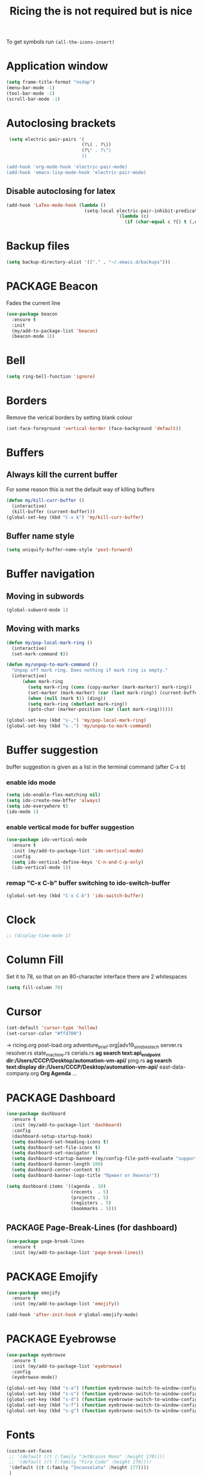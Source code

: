 #+TITLE: Ricing the is not required but is nice
#+STARTUP: overview
#+PROPERTY: header-args :tangle yes

To get symbols run
=(all-the-icons-insert)=

* Application window
#+BEGIN_SRC emacs-lisp
  (setq frame-title-format "nsdap")
  (menu-bar-mode -1)
  (tool-bar-mode -1)
  (scroll-bar-mode -1)
 #+END_SRC
* Autoclosing brackets
#+BEGIN_SRC emacs-lisp
   (setq electric-pair-pairs '(
                              (?\( . ?\))
                              (?\" . ?\")
                              ))

  (add-hook 'org-mode-hook 'electric-pair-mode)
  (add-hook 'emacs-lisp-mode-hook 'electric-pair-mode)
 #+END_SRC

** Disable autoclosing for latex
#+BEGIN_SRC emacs-lisp
  (add-hook 'LaTex-mode-hook (lambda ()
                               (setq-local electric-pair-inhibit-predicate
                                           `(lambda (c)
                                              (if (char-equal c ?{) t (,electric-pair-inhibit-predicate c))))))
 #+END_SRC
* Backup files
#+BEGIN_SRC emacs-lisp
   (setq backup-directory-alist '(("." . "~/.emacs.d/backups")))
 #+END_SRC
* PACKAGE Beacon
Fades the current line
#+BEGIN_SRC emacs-lisp
  (use-package beacon
    :ensure t
    :init
    (my/add-to-package-list 'beacon)
    (beacon-mode 1))
 #+END_SRC
* Bell
#+BEGIN_SRC emacs-lisp
  (setq ring-bell-function 'ignore)
 #+END_SRC
* Borders
Remove the verical borders by setting blank colour
#+BEGIN_SRC emacs-lisp
  (set-face-foreground 'vertical-border (face-background 'default))
 #+END_SRC
* Buffers
** Always kill the current buffer
For some reason this is not the default way of killing buffers
#+BEGIN_SRC emacs-lisp
  (defun my/kill-curr-buffer ()
    (interactive)
    (kill-buffer (current-buffer)))
  (global-set-key (kbd "C-x k") 'my/kill-curr-buffer)
#+END_SRC
** Buffer name style
#+BEGIN_SRC emacs-lisp
  (setq uniquify-buffer-name-style 'post-forward)
 #+END_SRC
* Buffer navigation
** Moving in subwords
#+BEGIN_SRC emacs-lisp
  (global-subword-mode 1)
#+END_SRC
** Moving with marks
#+BEGIN_SRC emacs-lisp
  (defun my/pop-local-mark-ring ()
    (interactive)
    (set-mark-command t))

  (defun my/unpop-to-mark-command ()
    "Unpop off mark ring. Does nothing if mark ring is empty."
    (interactive)
        (when mark-ring
          (setq mark-ring (cons (copy-marker (mark-marker)) mark-ring))
          (set-marker (mark-marker) (car (last mark-ring)) (current-buffer))
          (when (null (mark t)) (ding))
          (setq mark-ring (nbutlast mark-ring))
          (goto-char (marker-position (car (last mark-ring))))))

  (global-set-key (kbd "s-,") 'my/pop-local-mark-ring)
  (global-set-key (kbd "s-.") 'my/unpop-to-mark-command)
 #+END_SRC
* Buffer suggestion
buffer suggestion is given as a list in the terminal command (after C-x b)
*** enable ido mode
 #+BEGIN_SRC emacs-lisp
   (setq ido-enable-flex-matching nil)
   (setq ido-create-new-bffer 'always)
   (setq ido-everywhere t)
   (ido-mode 1)
 #+END_SRC
*** enable vertical mode for buffer suggestion
 #+BEGIN_SRC emacs-lisp
   (use-package ido-vertical-mode
     :ensure t
     :init (my/add-to-package-list 'ido-vertical-mode)
     :config
     (setq ido-vertical-define-keys 'C-n-and-C-p-only)
     (ido-vertical-mode 1))

 #+END_SRC
*** remap "C-x C-b" buffer switching to ido-switch-buffer
 #+BEGIN_SRC emacs-lisp
   (global-set-key (kbd "C-x C-b") 'ido-switch-buffer)
 #+END_SRC
* Clock
#+BEGIN_SRC emacs-lisp
  ;; (display-time-mode 1)
#+END_SRC
* Column Fill
Set it to 78, so that on an 80-character interface there are 2 whitespaces
#+BEGIN_SRC emacs-lisp
  (setq fill-column 78)
 #+END_SRC
* Cursor
#+BEGIN_SRC emacs-lisp
  (set-default 'cursor-type 'hollow)
  (set-cursor-color "#ffd700")
 #+END_SRC
-> ricing.org
   post-load.org
   adventure_brief.org|adv19_sinobestech
   server.rs
   resolver.rs
   state_machine.rs
   cerials.rs
   *ag search text:api_endpoint dir:/Users/CCCP/Desktop/automation-vm-api/*
   ping.rs
   *ag search text:display dir:/Users/CCCP/Desktop/automation-vm-api/*
   east-data-company.org
   *Org Agenda*
   ...
* PACKAGE Dashboard
#+BEGIN_SRC emacs-lisp
  (use-package dashboard
    :ensure t
    :init (my/add-to-package-list 'dashboard)
    :config
    (dashboard-setup-startup-hook)
    (setq dashboard-set-heading-icons t)
    (setq dashboard-set-file-icons t)
    (setq dashboard-set-navigator t)
    (setq dashboard-startup-banner (my/config-file-path-evaluate "support_files/unaboomer.png"))
    (setq dashboard-banner-length 100)
    (setq dashboard-center-content t)
    (setq dashboard-banner-logo-title "Привет от Леонта!"))

  (setq dashboard-items '((agenda . 10)
                          (recents  . 5)
                          (projects . 5)
                          (registers . 5)
                          (bookmarks . 5)))
 #+END_SRC
** PACKAGE Page-Break-Lines (for dashboard)
#+BEGIN_SRC emacs-lisp
  (use-package page-break-lines
    :ensure t
    :init (my/add-to-package-list 'page-break-lines))
 #+END_SRC
* PACKAGE Emojify
#+BEGIN_SRC emacs-lisp
  (use-package emojify
    :ensure t
    :init (my/add-to-package-list 'emojify))

  (add-hook 'after-init-hook #'global-emojify-mode)
 #+END_SRC
* PACKAGE Eyebrowse
#+BEGIN_SRC emacs-lisp
  (use-package eyebrowse
    :ensure t
    :init (my/add-to-package-list 'eyebrowse)
    :config
    (eyebrowse-mode))

  (global-set-key (kbd "s-a") (function eyebrowse-switch-to-window-config-1))
  (global-set-key (kbd "s-s") (function eyebrowse-switch-to-window-config-2))
  (global-set-key (kbd "s-d") (function eyebrowse-switch-to-window-config-3))
  (global-set-key (kbd "s-f") (function eyebrowse-switch-to-window-config-4))
  (global-set-key (kbd "s-g") (function eyebrowse-switch-to-window-config-5))
 #+END_SRC

* Fonts
#+BEGIN_SRC emacs-lisp
  (custom-set-faces
   ;; '(default ((t (:family "JetBrains Mono" :height 170))))
   ;; '(default ((t (:family "Fira Code" :height 170))))
   '(default ((t (:family "Inconsolata" :height 177))))
   )
 #+END_SRC
* Generating test projects
#+BEGIN_SRC emacs-lisp
  (defvar my/templates
    (sort `(" rust"
            " python"
            " latex"
            ) 'string<))

  (defun my/generate-template ()
    "generate a blank template for the chosen language"
    (interactive)
    (let ((chosen-file (ido-completing-read "Language to generate: " my/templates))
          ;; (chosen-project-name (concat (format-time-string "%Y-%m-%d_") (read-string "Name of the test project: "))))
          (chosen-project-name (read-string "Name of the test project: ")))
      (message chosen-project-name)
      (cond (
             (string= chosen-file " rust")
             (let ((temp-dir (concat "~/temp-and-test/rust/" chosen-project-name)))
               (shell-command (concat "mkdir -p " temp-dir " && cd " temp-dir "&& cargo init"))
               (find-file (concat temp-dir "/src/main.rs"))))

            ((string= chosen-file " python")
             (let ((temp-dir (concat "~/temp-and-test/python/" chosen-project-name)))
               (shell-command (concat "mkdir -p " temp-dir " && touch " temp-dir "/main.py"))
               (find-file (concat temp-dir "/main.py"))))

            ((string= chosen-file " latex")
             (let* ((temp-dir (concat "~/temp-and-test/latex/" chosen-project-name))
                    (main-tex-file (concat temp-dir "/" chosen-project-name ".tex")))
               (shell-command (format "mkdir -p %s && cp -r %s %s && mv %s %s"
                                      temp-dir
                                      (my/config-file-path-evaluate "my-files/latex/*")
                                      temp-dir
                                      (concat temp-dir "/template.tex")
                                      main-tex-file))

               ;; Open file -> go to line 5 -> run compilation
               (find-file main-tex-file)
               (forward-line 5)
               (end-of-visual-line)
               (my/latex/compile))))))

  (define-key my/keymap (kbd "g") (function my/generate-template))
 #+END_SRC
** DOWN latex
#+BEGIN_SRC emacs-lisp
  ;; (defun ilya-generate-texfile ()
  ;;   "Generates a latex files, placing it in texfiles folder of the current project"
  ;;   (interactive)
  ;;   (setq temp-file-name-for-snippet (my/file-name-from-line "texfiles/" ".tex"))
  ;;   (delete-region (line-beginning-position) (line-end-position)))
 #+END_SRC
* GPG prompt
Make emacs prompt for password in the minibuffer
#+BEGIN_SRC emacs-lisp
  (setq epa-pinentry-mode 'loopback)
 #+END_SRC
* PACKAGE Highlight brackets
#+BEGIN_SRC emacs-lisp
  (show-paren-mode)

  (use-package rainbow-delimiters
    :ensure t
    :init (my/add-to-package-list 'rainbow-delimiters)
    (rainbow-delimiters-mode 1)
    (add-hook 'emacs-lisp-mode-hook #'rainbow-delimiters-mode)
    (add-hook 'org-mode-hook #'rainbow-delimiters-mode)
    (add-hook 'prog-mode-hook 'rainbow-delimiters-mode))
 #+END_SRC

* PACKAGE iBuffer
New buffer is opened in the window that the command was called from
** Init
#+BEGIN_SRC emacs-lisp
  (global-set-key (kbd "C-x b") 'ibuffer)
  (setq ibuffer-saved-filter-groups
        (quote (("default"
                 (" Magit" (or
                             (name . "^.*gitignore$")
                             (name . "^magit.*$")))
                 (" Rust" (or
                            (name . "Cargo\\.*$")
                            (name . ".*\\.rs")
                            (name . ".*rls.*")
                            (name . ".*rustic.*")
                            (mode . rust-mode)))
                 (" Jupyter" (or
                               (mode . "ein:notebooklist-mode")
                               (name . "\\*ein:.*")
                               ))
                 ("ᛥ Dired" (mode . dired-mode))
                 (" Python" (or
                              (mode . python-mode)
                              (mode . inferior-python-mode)
                              (name . "^\\*Python Doc\\*$")
                              (name . "^matplotlibrc$")
                              (name . "^.*mplstyle$")
                              (name . "^\\*Flycheck error messages\\*$")))
                 (" Latex" (or
                             (name . "^.*tex$")
                             (name . "^.*bib$")
                             (name . "^.*log$")
                             (name . "\\*RefTeX Select\\*")
                             (name . "^\\*toc\\*$")
                             (mode . comint-mode)))
                 (" Docker" (name . ".*[Dd]ock.*"))
                 (" Org" (name . "\\.org"))
                 (" eLisp" (name . "\\.el"))
                 (" Shell" (name . "\\.sh"))
                 (" PDF" (name . "\\.pdf"))
                 ("卍 Config" (name . "^\\..*$"))
                 (" Elfeed" (or
                              (name . "\\*elfeed.*\\*")
                              (name . "^ef.*$")))))))
  (add-hook 'ibuffer-mode-hook
            (lambda ()
              (ibuffer-auto-mode 1)
              (ibuffer-switch-to-saved-filter-groups "default")
              (add-to-list `ibuffer-never-show-predicates "*Completions*")
              (add-to-list `ibuffer-never-show-predicates "*Help*")))

  ;; (" Emacs" (or
  ;;               (name . "^\\*scratch\\*$")
  ;;               (name . "^\\*Messages\\*$")
  ;;               (name . "^\\*Backtrace\\*$")))
  ;; ("卍 Horter" (or
  ;;               (name . "^\\*dashboard\\*$")
  ;;               (mode . emacs-lisp-mode)))
  ;;(add-to-list `ibuffer-never-show-predicates "*Completions*")
  ;;  (add-to-list `ibuffer-never-show-predicates "*Help*")
  ;; (add-to-list `ibuffer-never-show-predicates "*elfeed-log*")
#+END_SRC
** Column lengths
#+BEGIN_SRC emacs-lisp
  (setq ibuffer-formats
        '((mark
           modified
           "   "
           (mode 20 30 :left)
           "   "
           ;; (size 9 -1 :right)
           (name 10 70 :left);; :elide)
           "   "
           )
                ;; " "
                ;; (mode 50 50 :left :elide)
                ;; " " filename-and-process)
          ;; (mark " "
                ;; (name 16 -1)
                ;; " " filename)
        ))
#+END_SRC
** Collapse by Default
#+BEGIN_SRC emacs-lisp
  (defvar my/ibuffer-collapsed-groups (list "Default" "*Internal*" "ᛓ Elfeed"))
  ;; (setq my/ibuffer-collapsed-groups (list "*Internal*"))

  (defadvice ibuffer (after collapse-helm)
    (dolist (group my/ibuffer-collapsed-groups)
            (progn
              (goto-char 1)
              (when (search-forward (concat "[ " group " ]") (point-max) t)
                (progn
                  (move-beginning-of-line nil)
                  (ibuffer-toggle-filter-group)
                  )
                )
              )
            )
      (goto-char 1)
      (search-forward "[ " (point-max) t)
    )
 #+END_SRC

* PACKAGE Key suggestion
#+BEGIN_SRC emacs-lisp
  (use-package which-key
    :ensure t
    :init (my/add-to-package-list 'which-key)
    (which-key-mode))
 #+END_SRC
* DOWN Ligatures
#+BEGIN_SRC emacs-lisp
  ;; (defun fira-code-mode--make-alist (list)
  ;;   "Generate prettify-symbols alist from LIST."
  ;;   (let ((idx -1))
  ;;     (mapcar
  ;;      (lambda (s)
  ;;        (setq idx (1+ idx))
  ;;        (let* ((code (+ #Xe100 idx))
  ;;               (width (string-width s))
  ;;               (prefix ())
  ;;               (suffix '(?\s (Br . Br)))
  ;;               (n 1))
  ;;          (while (< n width)
  ;;            (setq prefix (append prefix '(?\s (Br . Bl))))
  ;;            (setq n (1+ n)))
  ;;          (cons s (append prefix suffix (list (decode-char 'ucs code))))))
  ;;      list)))

  ;; (defconst fira-code-mode--ligatures
  ;;   '("www" "**" "***" "**/" "*>" "*/" "\\\\" "\\\\\\"
  ;;     "{-" "[]" "::" ":::" ":=" "!!" "!=" "!==" "-}"
  ;;     "--" "---" "-->" "->" "->>" "-<" "-<<" "-~"
  ;;     "#{" "#[" "##" "###" "####" "#(" "#?" "#_" "#_("
  ;;     ".-" ".=" ".." "..<" "..." "?=" "??" ";;" "/*"
  ;;     "/**" "/=" "/==" "/>" "//" "///" "&&" "||" "||="
  ;;     "|=" "|>" "^=" "$>" "++" "+++" "+>" "=:=" "=="
  ;;     "===" "==>" "=>" "=>>" "<=" "=<<" "=/=" ">-" ">="
  ;;     ">=>" ">>" ">>-" ">>=" ">>>" "<*" "<*>" "<|" "<|>"
  ;;     "<$" "<$>" "<!--" "<-" "<--" "<->" "<+" "<+>" "<="
  ;;     "<==" "<=>" "<=<" "<>" "<<" "<<-" "<<=" "<<<" "<~"
  ;;     "<~~" "</" "</>" "~@" "~-" "~=" "~>" "~~" "~~>" "%%"
  ;;     "x" ":" "+" "+" "*"))

  ;; (defvar fira-code-mode--old-prettify-alist)

  ;; (defun fira-code-mode--enable ()
  ;;   "Enable Fira Code ligatures in current buffer."
  ;;   (setq-local fira-code-mode--old-prettify-alist prettify-symbols-alist)
  ;;   (setq-local prettify-symbols-alist (append (fira-code-mode--make-alist fira-code-mode--ligatures) fira-code-mode--old-prettify-alist))
  ;;   (prettify-symbols-mode t))

  ;; (defun fira-code-mode--disable ()
  ;;   "Disable Fira Code ligatures in current buffer."
  ;;   (setq-local prettify-symbols-alist fira-code-mode--old-prettify-alist)
  ;;   (prettify-symbols-mode -1))

  ;; (define-minor-mode fira-code-mode
  ;;   "Fira Code ligatures minor mode"
  ;;   :lighter " Fira Code"
  ;;   (setq-local prettify-symbols-unprettify-at-point 'right-edge)
  ;;   (if fira-code-mode
  ;;       (fira-code-mode--enable)
  ;;     (fira-code-mode--disable)))

  ;; (defun fira-code-mode--setup ()
  ;;   "Setup Fira Code Symbols"
  ;;   (set-fontset-font t '(#Xe100 . #Xe16f) "Fira Code Symbol"))

  ;; (provide 'fira-code-mode)
  ;; (add-hook 'prog-mode-hook (function fira-code-mode))
 #+END_SRC
* Line highlight
#+BEGIN_SRC emacs-lisp
  (global-hl-line-mode 1)
#+END_SRC
* Prettify-symbols
#+BEGIN_SRC emacs-lisp
  (global-prettify-symbols-mode 1)
  (setq prettify-symbols-unprettify-at-point t)
#+END_SRC
* Menus, Popups
** About Emacs
#+BEGIN_SRC emacs-lisp
  (defhydra hydra-about-emacs ()
    "
  About Emacs                                                        [_q_] quit
  ^^---------------------------------------------------------------------------
           PID:    %s(emacs-pid)
        Uptime:    %s(emacs-uptime)
     Init time:    %s(emacs-init-time)
     Directory:    %s(identity user-emacs-directory)
  Invoked from:    %s(concat invocation-directory invocation-name)
       Version:    %s(identity emacs-version)

  User Info
  ^^---------------------------------------------------------------------------
     User name:    %s(user-full-name)
  Login (real):    %s(user-login-name) (%s(user-real-login-name))
    UID (real):    %s(user-uid) (%s(user-real-uid))
    GID (real):    %s(group-gid) (%s(group-real-gid))
  Mail address:    %s(identity user-mail-address)
  "
    ("q" nil nil))

  (global-set-key (kbd "C-h C-a") #'hydra-about-emacs/body)
 #+END_SRC
** System Info                                                  :NotWorking:
#+BEGIN_SRC emacs-lisp
  (defhydra hydra-system-info ()
    "
  System Info                                                        [_q_] quit
  ^^---------------------------------------------------------------------------
      System name:    %s(system-name)
      System type:    %s(identity system-type)
    System config:    %s(identity system-configuration)

  Memory
  ^^---------------------------------------------------------------------------
             Used:    %s(format \"%0.0f percent\"
                                (* 100 (- 1 (/ (cl-second (memory-info))
                                               (float (cl-first (memory-info)))))))
         Free RAM:    %s(format \"%0.1f GB (of %0.1f GB)\"
                                (/ (float (cl-second (memory-info))) 1048576)
                                (/ (float (cl-first (memory-info))) 1048576))
        Free swap:    %s(format \"%0.1f GB (of %0.1f GB)\"
                                (/ (float (cl-fourth (memory-info))) 1048576)
                                (/ (float (cl-third (memory-info))) 1048576))
      Pure memory:    %s(format \"%0.1f GB\" (/ (float pure-bytes-used) 1048576))

  Garbage Collection
  ^^---------------------------------------------------------------------------
         GCs done:    %`gcs-done
      GCs elapsed:    %s(format-seconds \"%M, %S\" gc-elapsed)
   Cons threshold:    %`gc-cons-threshold
  Cons percentage:    %`gc-cons-percentage
  "
    ("q" nil nil))

  (global-set-key (kbd "C-h C-s") #'hydra-system-info/body)
 #+END_SRC
* PACKAGE Modeline
run (all-the-icons-install-fonts) to install the fonts for the modeline
** Doom modeline
#+BEGIN_SRC emacs-lisp
  (use-package doom-modeline
    :ensure t
    :init (my/add-to-package-list 'doom-modeline))
  (doom-modeline-mode)

  ;; If the actual char height is larger, it respects the actual height.
  (setq doom-modeline-height 14)

  ;; How wide the mode-line bar should be. It's only respected in GUI.
  (setq doom-modeline-bar-width 3)

  ;; How to detect the project root.
  ;; The default priority of detection is `ffip' > `projectile' > `project'.
  ;; nil means to use `default-directory'.
  ;; The project management packages have some issues on detecting project root.
  ;; e.g. `projectile' doesn't handle symlink folders well, while `project' is unable
  ;; to hanle sub-projects.
  ;; You can specify one if you encounter the issue.
  ;; (setq doom-modeline-project-detection 'project)

  ;; Determines the style used by `doom-modeline-buffer-file-name'.
  ;;
  ;; Given ~/Projects/FOSS/emacs/lisp/comint.el
  ;;   truncate-upto-project => ~/P/F/emacs/lisp/comint.el
  ;;   truncate-from-project => ~/Projects/FOSS/emacs/l/comint.el
  ;;   truncate-with-project => emacs/l/comint.el
  ;;   truncate-except-project => ~/P/F/emacs/l/comint.el
  ;;   truncate-upto-root => ~/P/F/e/lisp/comint.el
  ;;   truncate-all => ~/P/F/e/l/comint.el
  ;;   relative-from-project => emacs/lisp/comint.el
  ;;   relative-to-project => lisp/comint.el
  ;;   file-name => comint.el
  ;;   buffer-name => comint.el<2> (uniquify buffer name)
  ;;
  ;; If you are expereicing the laggy issue, especially while editing remote files
  ;; with tramp, please try `file-name' style.
  ;; Please refer to https://github.com/bbatsov/projectile/issues/657.
  (setq doom-modeline-buffer-file-name-style 'truncate-all)

  ;; Whether display icons in mode-line or not.
  (setq doom-modeline-icon (display-graphic-p))

  ;; Whether display the icon for major mode. It respects `doom-modeline-icon'.
  (setq doom-modeline-major-mode-icon t)

  ;; Whether display color icons for `major-mode'. It respects
  ;; `doom-modeline-icon' and `all-the-icons-color-icons'.
  (setq doom-modeline-major-mode-color-icon t)

  ;; Whether display icons for buffer states. It respects `doom-modeline-icon'.
  (setq doom-modeline-buffer-state-icon t)

  ;; Whether display buffer modification icon. It respects `doom-modeline-icon'
  ;; and `doom-modeline-buffer-state-icon'.
  (setq doom-modeline-buffer-modification-icon t)

  ;; Whether display minor modes in mode-line or not.
  (setq doom-modeline-minor-modes (featurep 'minions))

  ;; If non-nil, a word count will be added to the selection-info modeline segment.
  (setq doom-modeline-enable-word-count nil)

  ;; Whether display buffer encoding.
  (setq doom-modeline-buffer-encoding nil)

  ;; Whether display indentation information.
  (setq doom-modeline-indent-info nil)

  ;; If non-nil, only display one number for checker information if applicable.
  (setq doom-modeline-checker-simple-format t)

  ;; The maximum displayed length of the branch name of version control.
  (setq doom-modeline-vcs-max-length 12)

  ;; Whether display perspective name or not. Non-nil to display in mode-line.
  (setq doom-modeline-persp-name t)

  ;; Whether display icon for persp name. Nil to display a # sign. It respects `doom-modeline-icon'
  (setq doom-modeline-persp-name-icon nil)

  ;; Whether display `lsp' state or not. Non-nil to display in mode-line.
  (setq doom-modeline-lsp t)

  ;; Whether display GitHub notifications or not. Requires `ghub` package.
  (setq doom-modeline-github t)

  ;; The interval of checking GitHub.
  (setq doom-modeline-github-interval (* 30 60))

  ;; Whether display mu4e notifications or not. Requires `mu4e-alert' package.
  (setq doom-modeline-mu4e t)

  ;; Whether display irc notifications or not. Requires `circe' package.
  (setq doom-modeline-irc t)

  ;; Function to stylize the irc buffer names.
  (setq doom-modeline-irc-stylize 'identity)

  ;; Whether display environment version or not
  (setq doom-modeline-env-verion nil)
  ;; Or for individual languages
  (setq doom-modeline-env-enable-python nil)
  (setq doom-modeline-env-enable-ruby t)
  (setq doom-modeline-env-enable-perl t)
  (setq doom-modeline-env-enable-go t)
  (setq doom-modeline-env-enable-elixir t)
  (setq doom-modeline-env-enable-rust t)

  ;; Change the executables to use for the language version string
  (setq doom-modeline-env-python-executable "python") ; or `python-shell-interpreter'
  (setq doom-modeline-env-ruby-executable "ruby")
  (setq doom-modeline-env-perl-executable "perl")
  (setq doom-modeline-env-go-executable "go")
  (setq doom-modeline-env-elixir-executable "iex")
  (setq doom-modeline-env-rust-executable "rustc")

  ;; What to dispaly as the version while a new one is being loaded
  (setq doom-modeline-env-load-string "...")

  ;; Hooks that run before/after the modeline version string is updated
  (setq doom-modeline-before-update-env-hook nil)
  (setq doom-modeline-after-update-env-hook nil)
 #+END_SRC
** DOWN Powerline
#+BEGIN_SRC emacs-lisp
  ;; (use-package powerline
  ;;   :ensure t
  ;;   :init
  ;;   (powerline-default-theme)
  ;;   (setq ns-use-srgb-colorspace nil))

  ;; (setq powerline-default-separator 'box)
 #+END_SRC
** DOWN Spaceline
#+BEGIN_SRC emacs-lisp
  ;; (use-package spaceline
  ;;   :ensure t
  ;;   :config
  ;;   (require 'spaceline-config)
  ;;   (setq powerline-default-separator (quote arrow))
  ;;   (setq ns-use-srgb-colorspace nil)
  ;;   (spaceline-spacemacs-theme))
#+END_SRC
** DOWN Smart modeline
smart mode line allows infinite customization
*** main setup
#+BEGIN_SRC emacs-lisp
  ;; (use-package smart-mode-line
  ;;   :ensure t
  ;;   :init
  ;;   (use-package smart-mode-line-powerline-theme
  ;;     :ensure t)
  ;;   (setq size-indication-mode t)
  ;;   (setq sml/shorten-directory t)
  ;;   (setq sml/no-confirm-load-theme t)
  ;;   (setq sml/shorten-modes t)
  ;;   (sml/setup))
 #+END_SRC
*** naming
#+BEGIN_SRC emacs-lisp
  ;; (add-to-list 'sml/replacer-regexp-list '("^.*config.*$" ":ED:") t)
  ;; (add-to-list 'sml/replacer-regexp-list '("^.*config\\.org$" ":ED:") t)
  ;; (custom-set-variables
  ;;  '(sml/col-number-format "")
  ;;  '(sml/extra-filler -2)
  ;;  '(sml/line-number-format "")
  ;;  '(sml/mule-info "")
  ;;  '(sml/modified-char "☦︎")
  ;;  '(sml/name-width (quote (20 . 40)))
  ;;  '(sml/read-only-char "☧")
  ;;  '(sml/pos-minor-modes-separator " ᛋᛋ")
  ;;  '(sml/pre-minor-modes-separator "ᛋᛋ")
  ;;  )
 #+END_SRC
*** coloring
#+BEGIN_SRC emacs-lisp
  ;; (custom-set-faces
  ;;  '(sml/filename ((t (:inherit mode-line-buffer-id :foreground "#eab700" :weight bold)))) ;file name
  ;;  '(sml/prefix ((t (:foreground "#eab700")))) ;shortennings
  ;;  '(sml/folder ((t (:foreground "#505040" :weight normal)))) ;folder
  ;;  '(sml/global ((t (:foreground "white")))) ;most things on line
  ;;  '(sml/position-percentage ((t (:foreground "white")))) ;percentageof buffer
  ;;  '(sml/remote ((t (:foreground "red")))) ;local or remote load
  ;;  '(sml/git ((t (:foreground "white"))))	;github
  ;;  '(sml/vc-edited ((t (:foreground "white")))) ;github
  ;;  '(sml/modes ((t (:foreground "#1eafe1" :weight bold :box (:line-width 1 :color "#2d379a" :style pressed-button))))) ;major mode
  ;;  '(sml/minor-modes ((t (:foreground "#1eafe1")))) ;major mode
  ;;  '(sml/process ((t (:foreground "red")))) ;github
  ;;  '(mode-line ((t (:background "#2d379a" :foreground "#1eafe1" :box nil))))
  ;;  '(mode-line-inactive ((t (:foreground "#1eafe1" :background "#1d679a" :box nil))))
  ;;  )

  ;;    '(sml/charging ((t (:inherit s
  ;;                                ml/global :foreground "ForestGreen" :underline t))))
  ;;  '(sml/client ((t (:inherit sml/prefix :underline t))))
  ;;  '(sml/col-number ((t (:inherit sml/global :underline t))))
  ;;  '(sml/discharging ((t (:inherit sml/global :foreground "Red" :underline t))))
 #+END_SRC
** PACKAGE Battery
#+BEGIN_SRC emacs-lisp
  (add-to-list 'load-path (concat my/config-folder-location "manual_el/fancy-battery-0.2"))
  (use-package fancy-battery
    :diminish
    :init (my/add-to-package-list 'fancy-battery)
    :config
    (setq battery-update-interval 15)
    (display-battery-mode))
 #+END_SRC
** Colour
#+BEGIN_SRC emacs-lisp
  (custom-set-faces
   '(mode-line ((t
                 (:background "selectedControlColor"
                  :foreground "DeepSkyBlue1")))))
 #+END_SRC
* Packages Menu
[[file:essential-config.org::*=my/package-upgrade=][Depends on the function =my/package-upgrade=]]

#+BEGIN_SRC emacs-lisp
  (defhydra hydra-package (:color blue)
    "
  Packages                                                           [_q_] quit
  ^^---------------------------------------------------------------------------
  [_d_] describe
  [_i_] install
  [_l_] list
  [_L_] list (no fetch)
  [_U_] upgrade all
  "
  ("d" describe-package nil)
  ("i" package-install nil)
  ("l" package-list-packages nil)
  ("L" package-list-packages-no-fetch nil)
  ("U" my/package-upgrade nil)
  ("q" nil nil))

  (define-key my/keymap (kbd "P") (function hydra-package/body))
 #+END_SRC
* PACKAGE Rainbow mode
Colourize codes such as #AF3313
#+BEGIN_SRC emacs-lisp
  (add-to-list 'load-path (my/config-file-path-evaluate "manual_el/rainbow-mode-1.0.1"))
  (require 'rainbow-mode)
  (my/add-to-package-list 'rainbow-mode)
  (rainbow-mode)
 #+END_SRC

* PACKAGE Scratch buffer
** Default load
#+BEGIN_SRC emacs-lisp
  ;; (setq initial-major-mode 'org-mode)
  (setq initial-scratch-message (concat
                                 "#+Title: Persistent Scratch Buffer"))
 #+END_SRC
** Reopen closed scratch
#+BEGIN_SRC emacs-lisp
  (defun my/scratch ()
    "create a scratch buffer"
    (interactive)
    (switch-to-buffer-other-window (get-buffer-create "*scratch*"))
    (insert initial-scratch-message)
    (emacs-lisp-mode))

(define-key my/keymap (kbd "S") (function my/scratch))
 #+END_SRC
** PACKAGE Save content
#+BEGIN_SRC emacs-lisp
  (use-package persistent-scratch
    :ensure t
    :init (my/add-to-package-list 'persistent-scratch)
    :config
    (persistent-scratch-setup-default))
 #+END_SRC
* Theme
** =my/add-to-theme-hashmap=
#+BEGIN_SRC emacs-lisp
  (defvar my/theme-hashmap (make-hash-table :test 'equal))

  (defun my/add-to-theme-hashmap (theme-with-quote &optional load-path-from-base-dir)
    "Adds theme to my-theme-hashmap so that is available for selection"
    (puthash (format "%s" theme-with-quote) theme-with-quote my/theme-hashmap)
    (if (equal load-path-from-base-dir nil)
        ()
      (add-to-list 'custom-theme-load-path (my/config-file-path-evaluate load-path-from-base-dir))
      (add-to-list 'load-path (my/config-file-path-evaluate load-path-from-base-dir))))
 #+END_SRC
** Add the themes
   #+BEGIN_SRC emacs-lisp
     (my/add-to-theme-hashmap 'brutalist "my-themes/brutalist-theme-20181023.1222")
     (my/add-to-theme-hashmap 'doom-vibrant "doom-themes-20200325.1249")
     (my/add-to-theme-hashmap 'dracula "dracula-theme-1.7.0")
     (my/add-to-theme-hashmap 'leuven "leuven-theme-20200122.1934")
     (my/add-to-theme-hashmap 'deeper-blue)
   #+END_SRC
** =my/theme-select=
#+BEGIN_SRC emacs-lisp
  (defun my/theme-select ()
    "Quickly set a desired theme"
    (interactive)
    (let ((chosen-theme (ido-completing-read " Theme to set: " (hash-table-keys my/theme-hashmap))))
      (message (format " Setting '%s' theme" chosen-theme))
      (load-theme (gethash chosen-theme my/theme-hashmap) t)))

  (define-key my/keymap (kbd "T") (function my/theme-select))
#+END_SRC
** Default theme
   #+BEGIN_SRC emacs-lisp
     (load-theme 'leuven t)
   #+END_SRC
* PACKAGE Treemacs
#+BEGIN_SRC emacs-lisp
  (use-package treemacs
    :ensure t
    :init (my/add-to-package-list 'treemacs)
    :config
                                          ; a bit too wide
    (setq treemacs-width 30)
    (define-key my/keymap (kbd "D") (function treemacs-add-and-display-current-project))
    (define-key treemacs-mode-map (kbd "j") (function treemacs-next-line))
    (define-key treemacs-mode-map (kbd "k") (function treemacs-previous-line)))


 #+END_SRC
* DOMINATED Toggling modes
#+BEGIN_SRC emacs-lisp
  (defhydra hydra-toggle (:color amaranth)
    "
  Appearance                                                         [_q_] quit
  ^^---------------------------------------------------------------------------
  [_r_] rainbow-mode:               %s(if (boundp 'rainbow-mode) rainbow-mode 'nil)
  [_w_] whitespace-mode:            %s(if (boundp 'whitespace-mode) whitespace-mode 'nil)

  Debug
  ^^---------------------------------------------------------------------------
  [_d_] debug-on-error:             %`debug-on-error

  Editing
  ^---------------------------------------------------------------------------
  [_%_] read-only-mode:             %`buffer-read-only
  [_f_] auto-fill-mode:             %`auto-fill-function
  [_s_] smartparens-mode:           %`smartparens-mode
  [_S_] smartparens-strict-mode:    %`smartparens-strict-mode
  [_t_] toggle-truncate-lines:      %`truncate-lines
  [_v_] visual-line-mode:           %`visual-line-mode

  Expansion
  ^^---------------------------------------------------------------------------
  [_y_] yas-global-mode:            %`yas-global-mode

  Spelling and Syntax
  ^^---------------------------------------------------------------------------
  [_c_] flycheck-mode:              %s(if (boundp 'flycheck-mode) flycheck-mode 'nil)
  [_p_] flyspell-mode:              %s(if (boundp 'flyspell-mode) flyspell-mode 'nil)
  [_P_] flyspell-prog-mode:         %s(if (boundp 'flyspell-prog-mode) flyspell-prog-mode 'nil)
  "
    ("%" read-only-mode nil)
    ("c" flycheck-mode nil)
    ("d" toggle-debug-on-error nil)
    ("f" auto-fill-mode nil)
    ("p" flyspell-mode nil)
    ("P" flyspell-prog-mode nil)
    ("r" rainbow-mode nil)
    ("s" smartparens-mode nil)
    ("S" smartparens-strict-mode nil)
    ("t" toggle-truncate-lines nil)
    ("v" visual-line-mode nil)
    ("w" whitespace-mode nil)
    ("q" nil nil :color blue)
    ("y" yas-global-mode nil))

  (define-key my/keymap "t" #'hydra-toggle/body)
 #+END_SRC
* PACKAGE Windows
** PACKAGE Golden Ratio
#+BEGIN_SRC emacs-lisp
  (use-package golden-ratio
    :ensure t
    :init (my/add-to-package-list 'golden-ratio)
    (golden-ratio-mode 1))

  (add-to-list 'golden-ratio-exclude-modes 'treemacs-mode)
  (add-to-list 'golden-ratio-exclude-buffer-names "Treemacs")
 #+END_SRC
** PACKAGE Switch Window
When the there are more than two windows =C-x o= will give each window a letter that can be jumped to
#+BEGIN_SRC emacs-lisp
  (use-package switch-window
    :ensure t
    :init (my/add-to-package-list 'switch-window)
    :config
    (setq switch-window-input-style 'minibuffer)
    (setq switch-window-increase 8)
    (setq switch-window-threshold 2)
    (setq switch-window-shortcut-style 'qwerty)
    (setq switch-window-multiple-frames t)
    (setq switch-window-qwerty-shortcuts
          '("a" "s" "d" "f" "g" "h" "j"))
    :bind
    ([remap other-window] . switch-window))

  (global-set-key (kbd "s-o") 'switch-window)

  ;; Ensures that it works with golden ratio
  ;; (defadvice golden-ration-after-switch-window (after switch-window activate)
  ;; (golden-ratio))
  (add-hook 'switch-window-finish-hook (function golden-ratio))



#+END_SRC

** Move cursor to newly generated window
#+BEGIN_SRC emacs-lisp
  (defun split-and-follow-horizontally ()
    (interactive)
    (split-window-below)
    (balance-windows)
    (other-window 1))
  (global-set-key (kbd "C-x 2") 'split-and-follow-horizontally)

  (defun split-and-follow-vertically ()
    (interactive)
    (split-window-right)
    (balance-windows)
    (other-window 1))
  (global-set-key (kbd "C-x 3") 'split-and-follow-vertically)
#+END_SRC
** Splitting
#+BEGIN_SRC emacs-lisp
  (setq split-height-threshold 80)
  (setq split-width-threshold 160)
 #+END_SRC
** Scrolling other window
#+BEGIN_SRC emacs-lisp
  (global-set-key (kbd "C-M-p") #'scroll-other-window-down)
  (global-set-key (kbd "C-M-n") #'scroll-other-window)
 #+END_SRC
* DOMINATED Wrapping lines
#+BEGIN_SRC emacs-lisp
  (global-visual-line-mode t)
 #+END_SRC
* DOMINATED Yes-No Alias
#+BEGIN_SRC emacs-lisp
  (defalias 'yes-or-no-p 'y-or-n-p)
 #+END_SRC
